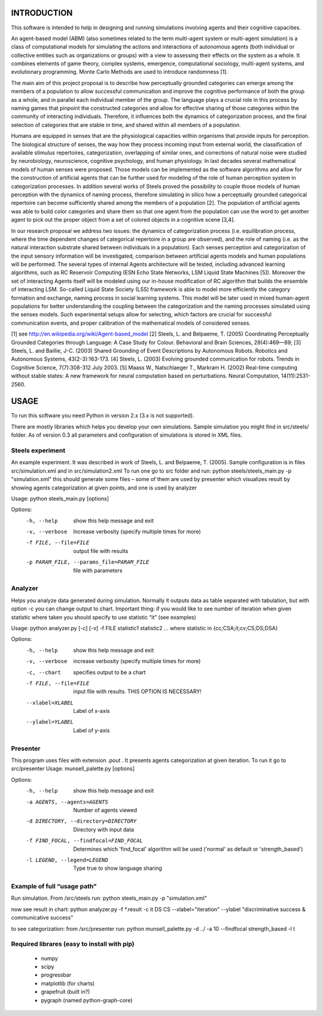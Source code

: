 INTRODUCTION 
============ 

This software is intended to help in designing and running simulations involving agents and their cognitive capacities. 

An agent-based model (ABM) (also sometimes related to the term multi-agent system or multi-agent simulation) is a class of computational models for simulating the actions and interactions of autonomous agents (both individual or collective entities such as organizations or groups) with a view to assessing their effects on the system as a whole. It combines elements of game theory, complex systems, emergence, computational sociology, multi-agent systems, and evolutionary programming. Monte Carlo Methods are used to introduce randomness [1]. 

The main aim of this project proposal is to describe how perceptually grounded categories can emerge among the members of a population to allow successful communication and improve the cognitive performance of both the group as a whole, and in parallel each individual member of the group. The language plays a crucial role in this process by naming games that pinpoint the constructed categories and allow for effective sharing of those categories within the community of interacting individuals. Therefore, it influences both the dynamics of categorization process, and the final selection of categories that are stable in time, and shared within all members of a population. 

Humans are equipped in senses that are the physiological capacities within organisms that provide inputs for perception. The biological structure of senses, the way how they process incoming input from external world, the classification of available stimulus repertoires, categorization, overlapping of similar ones, and corrections of natural noise were studied by neurobiology, neuroscience, cognitive psychology, and human physiology. In last decades several mathematical models of human senses were proposed. Those models can be implemented as the software algorithms and allow for the construction of artificial agents that can be further used for modeling of the role of human perception system in categorization processes. In addition several works of Steels proved the possibility to couple those models of human perception with the dynamics of naming process, therefore simulating in silico how a perceptually grounded categorical repertoire can become sufficiently shared among the members of a population [2]. The population of artificial agents was able to build color categories and share them so that one agent from the population can use the word to get another agent to pick out the proper object from a set of colored objects in a cognitive scene [3,4]. 

In our research proposal we address two issues: the dynamics of categorization process (i.e. equilibration process, where the time dependent changes of categorical repertoire in a group are observed), and the role of naming (i.e. as the natural interaction substrate shared between individuals in a population). Each senses perception and categorization of the input sensory information will be investigated, comparison between artificial agents models and human populations will be performed. The several types of internal Agents architecture will be tested, including advanced learning algorithms, such as RC Reservoir Computing (ESN Echo State Networks, LSM Liquid State Machines [5]). Moreover the set of interacting Agents itself will be modeled using our in-house modification of RC algorithm that builds the ensemble of interacting LSM. So-called Liquid State Society (LSS) framework is able to model more efficiently the category formation and exchange, naming process in social learning systems. This model will be later used in mixed human-agent populations for better understanding the coupling between the categorization and the naming processes simulated using the senses models. Such experimental setups allow for selecting, which factors are crucial for successful communication events, and proper calibration of the mathematical models of considered senses. 
 

[1] see http://en.wikipedia.org/wiki/Agent-based_model 
[2] Steels, L. and Belpaeme, T. (2005) Coordinating Perceptually Grounded Categories through Language: A Case Study for Colour. Behavioral and Brain Sciences, 28(4):469—89; 
[3] Steels, L. and Baillie, J-C. (2003) Shared Grounding of Event Descriptions by Autonomous Robots. Robotics and Autonomous Systems, 43(2-3):163-173. 
[4] Steels, L. (2003) Evolving grounded communication for robots. Trends in Cognitive Science, 7(7):308-312 July 2003. 
[5] Maass W., Natschlaeger T., Markram H. (2002) Real-time computing without stable states: A new framework for neural computation based on perturbations. Neural Computation, 14(11):2531-2560. 



USAGE 
===== 

To run this software you need Python in version 2.x (3.x is not supported). 

There are mostly libraries which helps you develop your own simulations. Sample simulation you might find in src/steels/ folder. As of version 0.3 all parameters and configuration of simulations is stored in XML files.


Steels experiment
-----------------
An example experiment. It was described in work of Steels, L. and Belpaeme, T. (2005).
Sample configuration is in files src/simulation.xml  and in src/simulation2.xml
To run one go to src folder and run:
python steels/steels_main.py -p "simulation.xml" 
this should generate some files – some of them are used by presenter which visualizes result by showing agents categorization at given points, and one is used by analyzer

Usage: python steels_main.py [options]

Options:
  -h, --help            show this help message and exit
  -v, --verbose         Increase verbosity (specify multiple times for more)
  -f FILE, --file=FILE  output file with results
  -p PARAM_FILE, --params_file=PARAM_FILE
                        file with parameters


Analyzer
--------
Helps you analyze data generated during simulation. Normally it outputs data as table separated with tabulation, but with option -c you can change output to chart. Important thing: if you would like to see number of iteration when given statistic where taken you should specify to use statistic “it” (see examples)

Usage: python analyzer.py [-c] [-v] -f FILE statistic1 statistic2 ... 
where statistic in {cc;CSA;it;cv;CS;DS;DSA} 

Options: 
  -h, --help            show this help message and exit 
  -v, --verbose         increase verbosity (specify multiple times for more) 
  -c, --chart           specifies output to be a chart 
  -f FILE, --file=FILE  input file with results. THIS OPTION IS NECESSARY! 
  --xlabel=XLABEL       Label of x-axis 
  --ylabel=YLABEL       Label of y-axis 


Presenter
---------
This program uses files with extension .pout . It presents agents categorization at given iteration. 
To run it go to src/presenter
Usage: munsell_palette.py [options]

Options:
  -h, --help            show this help message and exit
  -a AGENTS, --agents=AGENTS
                        Number of agents viewed
  -d DIRECTORY, --directory=DIRECTORY
                        Directory with input data
  -f FIND_FOCAL, --findfocal=FIND_FOCAL
                        Determines which 'find_focal' algorithm will
                        be used ('normal' as default or 'strength_based')
  -l LEGEND, --legend=LEGEND
                        Type true to show language sharing


Example of full “usage path”
----------------------------

Run simulation. From /src/steels run:
python steels_main.py -p "simulation.xml" 

now see result in chart:
python analyzer.py -f *.result -c it DS CS --xlabel="iteration" --ylabel "discriminative success & communicative success"

to see categorization:
from /src/presenter run:
python munsell_palette.py -d ../ -a 10 --findfocal strength_based -l t 


Required librares (easy to install with pip)
--------------------------------------------
 * numpy
 * scipy
 * progressbar
 * matplotlib (for charts)
 * grapefruit (built in?)
 * pygraph (named python-graph-core)

